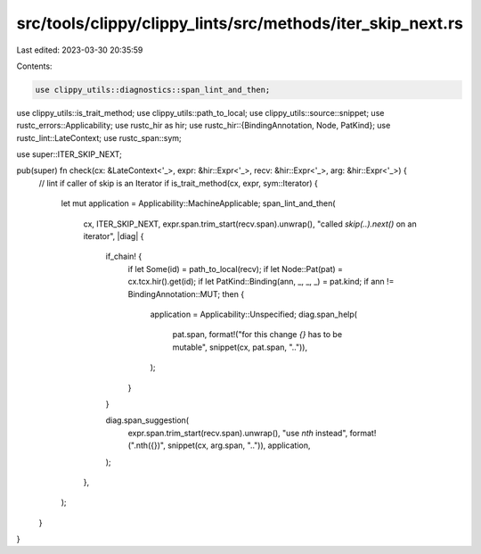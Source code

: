 src/tools/clippy/clippy_lints/src/methods/iter_skip_next.rs
===========================================================

Last edited: 2023-03-30 20:35:59

Contents:

.. code-block:: rs

    use clippy_utils::diagnostics::span_lint_and_then;
use clippy_utils::is_trait_method;
use clippy_utils::path_to_local;
use clippy_utils::source::snippet;
use rustc_errors::Applicability;
use rustc_hir as hir;
use rustc_hir::{BindingAnnotation, Node, PatKind};
use rustc_lint::LateContext;
use rustc_span::sym;

use super::ITER_SKIP_NEXT;

pub(super) fn check(cx: &LateContext<'_>, expr: &hir::Expr<'_>, recv: &hir::Expr<'_>, arg: &hir::Expr<'_>) {
    // lint if caller of skip is an Iterator
    if is_trait_method(cx, expr, sym::Iterator) {
        let mut application = Applicability::MachineApplicable;
        span_lint_and_then(
            cx,
            ITER_SKIP_NEXT,
            expr.span.trim_start(recv.span).unwrap(),
            "called `skip(..).next()` on an iterator",
            |diag| {
                if_chain! {
                    if let Some(id) = path_to_local(recv);
                    if let Node::Pat(pat) = cx.tcx.hir().get(id);
                    if let PatKind::Binding(ann, _, _, _)  = pat.kind;
                    if ann != BindingAnnotation::MUT;
                    then {
                        application = Applicability::Unspecified;
                        diag.span_help(
                            pat.span,
                            format!("for this change `{}` has to be mutable", snippet(cx, pat.span, "..")),
                        );
                    }
                }

                diag.span_suggestion(
                    expr.span.trim_start(recv.span).unwrap(),
                    "use `nth` instead",
                    format!(".nth({})", snippet(cx, arg.span, "..")),
                    application,
                );
            },
        );
    }
}


